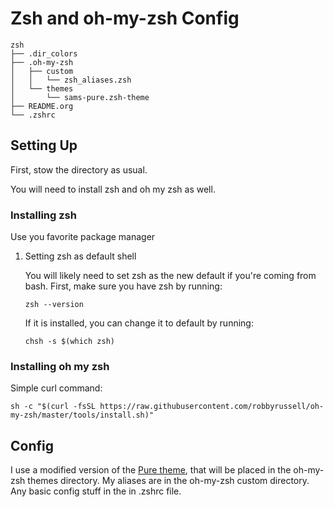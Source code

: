 * Zsh and oh-my-zsh Config
  #+BEGIN_EXAMPLE
zsh
├── .dir_colors
├── .oh-my-zsh
│   ├── custom
│   │   └── zsh_aliases.zsh
│   └── themes
│       └── sams-pure.zsh-theme
├── README.org
└── .zshrc
  #+END_EXAMPLE

** Setting Up

   First, stow the directory as usual.

   You will need to install zsh and oh my zsh as well. 

*** Installing zsh
    Use you favorite package manager
**** Setting zsh as default shell
     You will likely need to set zsh as the new default if you're coming from bash. First, make sure you have zsh by running:
     #+BEGIN_EXAMPLE
      zsh --version
     #+END_EXAMPLE
     If it is installed, you can change it to default by running:
     #+BEGIN_EXAMPLE
      chsh -s $(which zsh)
     #+END_EXAMPLE
*** Installing oh my zsh
    Simple curl command:
    #+BEGIN_EXAMPLE
      sh -c "$(curl -fsSL https://raw.githubusercontent.com/robbyrussell/oh-my-zsh/master/tools/install.sh)"
    #+END_EXAMPLE

** Config

   I use a modified version of the [[https://github.com/sindresorhus/pure][Pure theme]], that will be placed in the oh-my-zsh themes directory. My aliases are in the oh-my-zsh custom directory. Any basic config stuff in the in .zshrc file.

